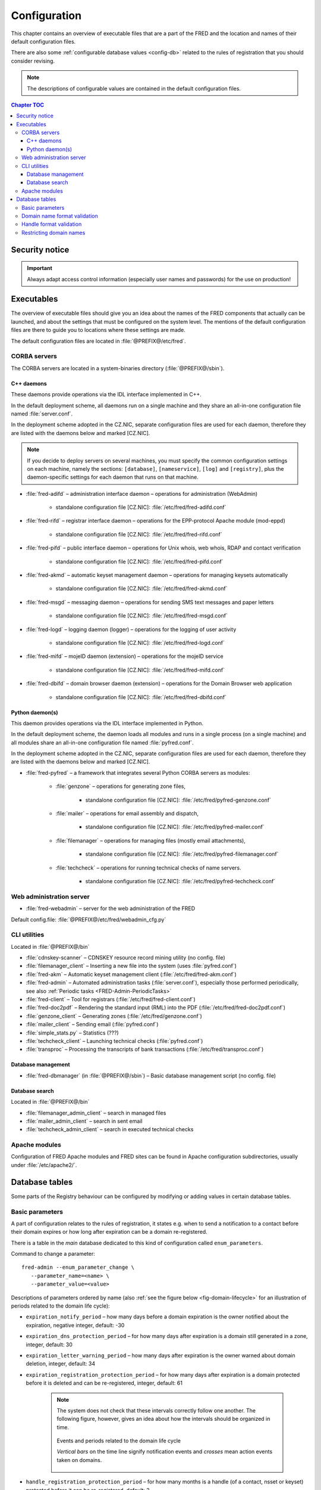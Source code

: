 
.. _FRED-Admin-Config:

Configuration
=========================

.. only:: mode_structure

   .. struct-start

   **Sources:** NOTES + IVIEW + translate :ref:`??? <src>`
   | **AoW:** done & unplanned

   **Chapter outline:**

   * Overview of executables and the default config.files
      * Main and supporting programs with short descriptions
      * List of config.files with default locations
   * Configurable database values
      * table:enum_parameters

   .. struct-end

This chapter contains an overview of executable files that are a part of the FRED
and the location and names of their default configuration files.

There are also some :ref:`configurable database values <config-db>` related
to the rules of registration that you should consider revising.

.. Note:: The descriptions of configurable values are contained in the default
   configuration files.

.. contents:: Chapter TOC
   :local:

Security notice
---------------

.. Important::
   Always adapt access control information (especially user names and passwords)
   for the use on production!

Executables
-------------

The overview of executable files should give you an idea about the names
of the FRED components that actually can be launched,
and about the settings that must be configured on the system level.
The mentions of the default configuration files are there to guide you
to locations where these settings are made.

The default configuration files are located in :file:`@PREFIX@/etc/fred`.

CORBA servers
^^^^^^^^^^^^^

The CORBA servers are located in a system-binaries directory (:file:`@PREFIX@/sbin`).

.. _config-servers-cpp:

C++ daemons
~~~~~~~~~~~
These daemons provide operations via the IDL interface implemented in C++.

In the default deployment scheme, all daemons run
on a single machine and they share an all-in-one configuration file
named :file:`server.conf`.

In the deployment scheme adopted in the CZ.NIC, separate configuration files
are used for each daemon, therefore they are listed with the daemons below
and marked [CZ.NIC].

.. Note::

   If you decide to deploy servers on several machines,
   you must specify the common configuration settings on each machine, namely
   the sections: ``[database]``, ``[nameservice]``, ``[log]`` and ``[registry]``,
   plus the daemon-specific settings for each daemon that runs on that machine.

* :file:`fred-adifd` – administration interface daemon – operations for
  administration (WebAdmin)

   * standalone configuration file [CZ.NIC]: :file:`/etc/fred/fred-adifd.conf`

* :file:`fred-rifd` – registrar interface daemon – operations for the
  EPP-protocol Apache module (mod-eppd)

   * standalone configuration file [CZ.NIC]: :file:`/etc/fred/fred-rifd.conf`

* :file:`fred-pifd` – public interface daemon – operations for Unix whois,
  web whois, RDAP and contact verification

   * standalone configuration file [CZ.NIC]: :file:`/etc/fred/fred-pifd.conf`

* :file:`fred-akmd` – automatic keyset management daemon – operations
  for managing keysets automatically

   * standalone configuration file [CZ.NIC]: :file:`/etc/fred/fred-akmd.conf`

* :file:`fred-msgd` – messaging daemon – operations for sending SMS text
  messages and paper letters

   * standalone configuration file [CZ.NIC]: :file:`/etc/fred/fred-msgd.conf`

* :file:`fred-logd` – logging daemon (logger) – operations for the logging
  of user activity

   * standalone configuration file [CZ.NIC]: :file:`/etc/fred/fred-logd.conf`

* :file:`fred-mifd` – mojeID daemon (extension) – operations for the mojeID
  service

   * standalone configuration file [CZ.NIC]: :file:`/etc/fred/fred-mifd.conf`

* :file:`fred-dbifd` – domain browser daemon (extension) – operations for
  the Domain Browser web application

   * standalone configuration file [CZ.NIC]: :file:`/etc/fred/fred-dbifd.conf`

.. _config-servers-py:

Python daemon(s)
~~~~~~~~~~~~~~~~
This daemon provides operations via the IDL interface implemented in Python.

In the default deployment scheme, the daemon loads all modules and runs
in a single process (on a single machine) and all modules share an all-in-one
configuration file named :file:`pyfred.conf`.

In the deployment scheme adopted in the CZ.NIC, separate configuration files
are used for each daemon, therefore they are listed with the daemons below
and marked [CZ.NIC].

* :file:`fred-pyfred` – a framework that integrates several Python CORBA
  servers as modules:

   * :file:`genzone` – operations for generating zone files,

      * standalone configuration file [CZ.NIC]: :file:`/etc/fred/pyfred-genzone.conf`

   * :file:`mailer` – operations for email assembly and dispatch,

      * standalone configuration file [CZ.NIC]: :file:`/etc/fred/pyfred-mailer.conf`

   * :file:`filemanager` – operations for managing files (mostly email attachments),

      * standalone configuration file [CZ.NIC]: :file:`/etc/fred/pyfred-filemanager.conf`

   * :file:`techcheck` – operations for running technical checks of name servers.

      * standalone configuration file [CZ.NIC]: :file:`/etc/fred/pyfred-techcheck.conf`

.. _config-webadmin:

Web administration server
^^^^^^^^^^^^^^^^^^^^^^^^^

* :file:`fred-webadmin` – server for the web administration of the FRED

Default config.file: :file:`@PREFIX@/etc/fred/webadmin_cfg.py`

.. _config-cliutils:

CLI utilities
^^^^^^^^^^^^^
Located in :file:`@PREFIX@/bin`

* :file:`cdnskey-scanner` – CDNSKEY resource record mining utility (no config. file)
* :file:`filemanager_client` – Inserting a new file into the system
  (uses :file:`pyfred.conf`)
* :file:`fred-akm` – Automatic keyset management client (:file:`/etc/fred/fred-akm.conf`)
* :file:`fred-admin` – Automated administration tasks (:file:`server.conf`),
  especially those performed periodically,
  see also :ref:`Periodic tasks <FRED-Admin-PeriodicTasks>`
* :file:`fred-client` – Tool for registrars (:file:`/etc/fred/fred-client.conf`)
* :file:`fred-doc2pdf` – Rendering the standard input (RML) into the PDF
  (:file:`/etc/fred/fred-doc2pdf.conf`)
* :file:`genzone_client` – Generating zones (:file:`/etc/fred/genzone.conf`)
* :file:`mailer_client` – Sending email (:file:`pyfred.conf`)
* :file:`simple_stats.py` – Statistics (???)
* :file:`techcheck_client` – Launching technical checks (:file:`pyfred.conf`)
* :file:`transproc` – Processing the transcripts of bank transactions
  (:file:`/etc/fred/transproc.conf`)

Database management
~~~~~~~~~~~~~~~~~~~
* :file:`fred-dbmanager` (in :file:`@PREFIX@/sbin`) – Basic database management
  script (no config. file)

Database search
~~~~~~~~~~~~~~~
Located in :file:`@PREFIX@/bin`

* :file:`filemanager_admin_client` – search in managed files
* :file:`mailer_admin_client` – search in sent email
* :file:`techcheck_admin_client` – search in executed technical checks

Apache modules
^^^^^^^^^^^^^^

Configuration of FRED Apache modules and FRED sites can be found in Apache
configuration subdirectories, usually under :file:`/etc/apache2/`.


.. _config-db:

Database tables
---------------

Some parts of the Registry behaviour can be configured by modifying or adding
values in certain database tables.

.. _config-dbparams:

Basic parameters
^^^^^^^^^^^^^^^^

A part of configuration relates to the rules of registration, it states e.g.
when to send a notification to a contact before their domain expires or
how long after expiration can be a domain re-registered.

There is a table in the *main* database dedicated to this kind of configuration
called ``enum_parameters``.

Command to change a parameter::

   fred-admin --enum_parameter_change \
      --parameter_name=<name> \
      --parameter_value=<value>

Descriptions of parameters ordered by name (also :ref:`see the figure below
<fig-domain-lifecycle>` for an illustration of periods related to the domain
life cycle):

* ``expiration_notify_period`` – how many days before a domain expiration
  is the owner notified about the expiration, negative integer,
  default: -30
* ``expiration_dns_protection_period`` – for how many days after expiration
  is a domain still generated in a zone, integer,
  default: 30
* ``expiration_letter_warning_period`` – how many days after expiration
  is the owner warned about domain deletion, integer,
  default: 34
* ``expiration_registration_protection_period`` – for how many days
  after expiration is a domain protected before it is deleted and
  can be re-registered, integer,
  default: 61

   .. Note:: The system does not check that these intervals correctly follow
      one another. The following figure, however, gives an idea about how
      the intervals should be organized in time.

      .. _fig-domain-lifecycle:

      .. figure:: _graphics/domain_lifecycle.png
         :alt: Illustration of events and periods related to the domain life cycle
         :align: center

         Events and periods related to the domain life cycle

         *Vertical bars* on the time line signify notification events and
         *crosses* mean action events taken on domains.

* ``handle_registration_protection_period`` – for how many months is a handle
  (of a contact, nsset or keyset) protected before it can be re-registered,
  default: 2
* ``object_registration_protection_period`` – how many months an object
  (nsset, keyset) must be unedited and unassigned to be considered idle and
  marked for deletion,
  default: 6
* ``outzone_unguarded_email_warning_period`` – for how many days after expiration
  may customer support enter additional email addresses in Daphne before the system
  starts sending warnings about domain exclusion from the zone to them, integer,
  default: 25
* ``regular_day_procedure_period`` – an hour in the day when the daily
  procedure is run (24-hour system, 0 means 00:00, 14 means 14:00 etc.),
  ??? the value must agree with the :ref:`CRON job setting <cronjob-regular>`,
  default: 0
* ``regular_day_procedure_zone`` – time zone for periodic tasks,
  default: Europe/Prague

   .. Important:: It is necessary to adapt the time zone to your area!

   The format of a value is the standardized PostgreSQL name of a time zone
   which can be found either in the Postgres table ``pg_timezone_names``
   (the *name* column) or `in this Wikipedia list
   <https://en.wikipedia.org/wiki/List_of_tz_database_time_zones>`_
   (the *TZ* column).

* ``regular_day_outzone_procedure_period`` – an hour in the day when the outzone
  procedure is run (24-hour system, 0 means 00:00, 14 means 14:00 etc.),
  ??? the value must agree with a CRON job setting,
  default: 14
* ``roid_suffix`` – suffix used in **r**\ epository **o**\ bject **id**\ entifiers
  which are :doc:`assigned to registrable objects </EPPReference/ManagedObjects/Common>`
  by the Registry, see also :term:`ROID`,
  default: EPP
* ``validation_notify1_period`` :sup:`ENUM domains` – how many days before validation
  expiry the owner should be notified for the first time, negative integer,
  default: -30
* ``validation_notify2_period`` :sup:`ENUM domains` – how many days before validation
  expiry the owner should be notified for the second time, negative integer,
  default: -15

.. todo:: Request usage configurables

   * table:request_fee_parameter (.count_free_base+.count_free_per_domain)
   * table:request_fee_registrar_parameter (.request_price_limit)

.. _config-dn:

Domain name format validation
^^^^^^^^^^^^^^^^^^^^^^^^^^^^^

The implemented rules for domain-name formatting are enumerated in the table
``enum_domain_name_validation_checker``. The Registry operator can turn them on or off
by adding or removing an association in the table ``zone_domain_name_validation_checker_map``,
such as:

.. code-block:: sql
   :caption: Example of SQL insertion of format association with a zone

   INSERT INTO zone_domain_name_validation_checker_map (checker_id, zone_id)
      values (2, 1);

where ``checker_id`` is an id of a formatting rule and ``zone_id`` is an id of a zone.

For a domain name to be valid, it must comply with all rules assigned to its zone.

:ref:`Further restrictions on domain names <config-restrict-dn>` may be required
by the domain blacklist.

.. _config-handles:

Handle format validation
^^^^^^^^^^^^^^^^^^^^^^^^

The format of handles can be prescribed for non-domain object types—contacts,
nssets and keysets—with settings in two database tables:

* ``regex_handle_validation_checker`` – contains all patterns but does not
  specify which of them have to be matched,
* ``regex_object_type_handle_validation_checker_map`` – determines which
  patterns will have to be matched for which object types.

To configure a new allowed pattern, connect to the database and insert a new
regular expression into the ``regex_handle_validation_checker`` table, such as:

.. code-block:: sql
   :caption: Example of SQL insertion of a handle format pattern

   INSERT INTO regex_handle_validation_checker (regex, description)
      values ('^[Cc]', 'must start with the letter c or C');

Now, associate the new pattern to object types using the map table, such as:

.. code-block:: sql
   :caption: Example of SQL insertion of format association with an object type

   INSERT INTO regex_object_type_handle_validation_checker_map (type_id, checker_id)
      values (1, 3);

where ``checker_id`` is the id of our new pattern and ``type_id`` is the id
of the desired object type from the ``enum_object_type`` table,
in our case contact. A regex pattern can be associated with several object types.
In our example, the pattern will make sure that contact handles start with the letter c or C.

In case an invalid regular expression was set up in the database,
then the corresponding :samp:`check_{object}`, :samp:`create_{object}` and :samp:`info_{object}`
operations will respond with the ``2400 Command failed`` result code.

For a handle to be valid, it must match all patterns assigned to its object type.

If a handle is not valid according to db settings, the EPP client receives
a response with the ``2005 Parameter value syntax error`` result code.

.. Important::

   It may be necessary to adapt the XML schemas of EPP as well.
   Handle formats are defined in the :file:`fredcom-1.2.1.xsd` file with the
   following *simple types*:

      * ``objIDCreateType`` – handles of objects being created – must correspond
        with the current db setting,
      * ``objIDType`` – handles of objects occurring elsewhere – must correspond
        with the current setting and allow all historical db settings
        so that handles conforming previous formatting rules can still be used,
      * ``objIDChgType`` – same as ``objIDType`` but allowing an empty string.

   If a handle is not valid according to XML schemas, the EPP client receives
   a response with the ``2001 Command syntax error`` result code due to failed
   XML validation.

.. _config-restrict-dn:

Restricting domain names
^^^^^^^^^^^^^^^^^^^^^^^^

A forbidden pattern for domain names can be configured by inserting a new pattern
with a validity period (i.e. when the pattern is applicable)
into the ``domain_blacklist`` table, such as:

.. code-block:: sql
   :caption: Example of SQL insertion in domain blacklist (minimum query)

   INSERT INTO domain_blacklist (regexp, valid_from, reason)
      VALUES ('^..\.cz$', '2017-07-01 07:00:00', 'forbid 2-char length in cz zone');

The syntax for these patterns is `POSIX regular expressions
<https://www.postgresql.org/docs/current/static/functions-matching.html#POSIX-SYNTAX-DETAILS>`_
and pattern matching is case insensitive (the ``~*`` operator).

Temporal validity (``valid_from``–``valid_to``) must be specified for each pattern,
however the ``valid_to`` datetime can be left empty and then the validity is unbounded
(the pattern is applicable forever).

The patterns can be used in various ways:

* to list forbidden words, for example: pattern ``good|bad|ugly`` will refuse
  registrations of any domain names that contain one of the words "good", "bad" or "ugly",
* to force length of domain names, for example: pattern ``^..\.cz$`` will refuse
  registrations of 2-character domain names in the cz TLD,
* or any other that regular expressions can express.

For a domain name to be valid, it must not match any pattern that is currently applicable.
